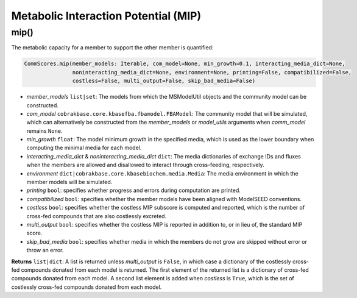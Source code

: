 Metabolic Interaction Potential (MIP)
----------------------------------------------------------------------------

----------------------
mip()
----------------------

The metabolic capacity for a member to support the other member is quantified:

.. code-block:: python

 CommScores.mip(member_models: Iterable, com_model=None, min_growth=0.1, interacting_media_dict=None,
                noninteracting_media_dict=None, environment=None, printing=False, compatibilized=False,
                costless=False, multi_output=False, skip_bad_media=False)

- *member_models* ``list|set``: The models from which the MSModelUtil objects and the community model can be constructed.
- *com_model* ``cobrakbase.core.kbasefba.fbamodel.FBAModel``: The community model that will be simulated, which can alternatively be constructed from the *member_models* or *model_utils* arguments when *comm_model* remains ``None``.
- *min_growth* ``float``: The model minimum growth in the specified media, which is used as the lower boundary when computing the minimal media for each model.
- *interacting_media_dict* & *noninteracting_media_dict* ``dict``: The media dictionaries of exchange IDs and fluxes when the members are allowed and disallowed to interact through cross-feeding, respectively.
- *environment* ``dict|cobrakbase.core.kbasebiochem.media.Media``: The media environment in which the member models will be simulated.
- *printing* ``bool``: specifies whether progress and errors during computation are printed.
- *compatibilized* ``bool``: specifies whether the member models have been aligned with ModelSEED conventions.
- *costless* ``bool``: specifies whether the costless MIP subscore is computed and reported, which is the number of cross-fed compounds that are also costlessly excreted.
- *multi_output* ``bool``: specifies whether the costless MIP is reported in addition to, or in lieu of, the standard MIP score.
- *skip_bad_media* ``bool``: specifies whether media in which the members do not grow are skipped without error or throw an error.

**Returns** ``list|dict``: A list is returned unless *multi_output* is ``False``, in which case a dictionary of the costlessly cross-fed compounds donated from each model is returned. The first element of the returned list is a dictionary of cross-fed compounds donated from each model. A second list element is added when *costless* is ``True``, which is the set of costlessly cross-fed compounds donated from each model.